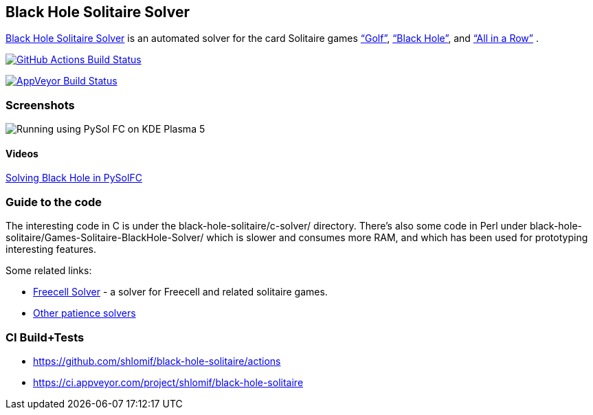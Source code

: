 == Black Hole Solitaire Solver

http://www.shlomifish.org/open-source/projects/black-hole-solitaire-solver/[Black
Hole Solitaire Solver] is an automated solver for the card Solitaire
games https://en.wikipedia.org/wiki/Golf_%28patience%29[“Golf”],
http://en.wikipedia.org/wiki/Black_Hole_%28solitaire%29[“Black Hole”],
and http://en.wikipedia.org/wiki/All_in_a_Row_%28Solitaire%29[“All in a Row”] .

https://github.com/shlomif/black-hole-solitaire/actions[image:https://github.com/shlomif/black-hole-solitaire/actions/workflows/use-github.actions.yml/badge.svg[GitHub Actions Build Status]]

https://ci.appveyor.com/project/shlomif/black-hole-solitaire[image:https://ci.appveyor.com/api/projects/status/yvne045w9dmd4h92?svg=true[AppVeyor
Build Status]]

=== Screenshots

image::http://i.imgur.com/htp5UZq.jpg[Running using PySol FC on KDE Plasma 5]

==== Videos

https://www.youtube.com/watch?v=t_cuDHj5V2k&feature=youtu.be[Solving
Black Hole in PySolFC]

=== Guide to the code

The interesting code in C is under the black-hole-solitaire/c-solver/
directory. There’s also some code in Perl under
black-hole-solitaire/Games-Solitaire-BlackHole-Solver/ which is slower
and consumes more RAM, and which has been used for prototyping interesting
features.

Some related links:

* http://fc-solve.shlomifish.org/[Freecell Solver] - a solver for
Freecell and related solitaire games.
* http://fc-solve.shlomifish.org/links.html#other_solvers[Other patience
solvers]

=== CI Build+Tests

* https://github.com/shlomif/black-hole-solitaire/actions
* https://ci.appveyor.com/project/shlomif/black-hole-solitaire

